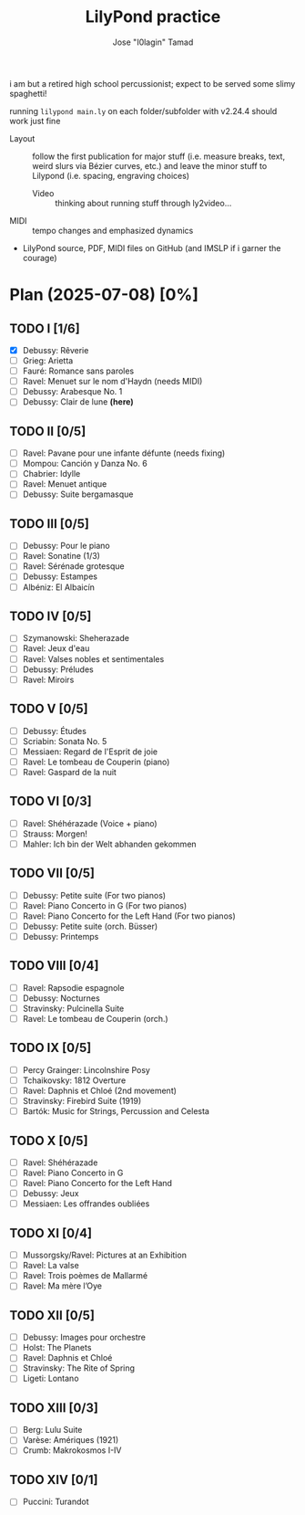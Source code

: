 :PROPERTIES:
:COOKIE_DATA: checkbox
:END:
#+TITLE: LilyPond practice
#+AUTHOR: Jose "I0lagin" Tamad

i am but a retired high school percussionist; expect to be served some slimy spaghetti!

running =lilypond main.ly= on each folder/subfolder with v2.24.4 should work just fine

- Layout :: follow the first publication for major stuff (i.e. measure breaks, text, weird slurs via Bézier curves, etc.) and leave the minor stuff to Lilypond (i.e. spacing, engraving choices)
  - Video :: thinking about running stuff through ly2video...
- MIDI :: tempo changes and emphasized dynamics
- LilyPond source, PDF, MIDI files on GitHub (and IMSLP if i garner the courage)

* Plan (2025-07-08) [0%]

** TODO I [1/6]

- [X] Debussy: Rêverie
- [ ] Grieg: Arietta
- [ ] Fauré: Romance sans paroles
- [ ] Ravel: Menuet sur le nom d'Haydn (needs MIDI)
- [ ] Debussy: Arabesque No. 1
- [ ] Debussy: Clair de lune *(here)*
  
** TODO II [0/5]

- [ ] Ravel: Pavane pour une infante défunte (needs fixing)
- [ ] Mompou: Canción y Danza No. 6
- [ ] Chabrier: Idylle
- [ ] Ravel: Menuet antique
- [ ] Debussy: Suite bergamasque

** TODO III [0/5]

- [ ] Debussy: Pour le piano
- [ ] Ravel: Sonatine (1/3)
- [ ] Ravel: Sérénade grotesque
- [ ] Debussy: Estampes
- [ ] Albéniz: El Albaicín

** TODO IV [0/5]

- [ ] Szymanowski: Sheherazade
- [ ] Ravel: Jeux d'eau
- [ ] Ravel: Valses nobles et sentimentales
- [ ] Debussy: Préludes
- [ ] Ravel: Miroirs

** TODO V [0/5]

- [ ] Debussy: Études
- [ ] Scriabin: Sonata No. 5
- [ ] Messiaen: Regard de l'Esprit de joie
- [ ] Ravel: Le tombeau de Couperin (piano)
- [ ] Ravel: Gaspard de la nuit

** TODO VI [0/3]

- [ ] Ravel: Shéhérazade (Voice + piano)
- [ ] Strauss: Morgen!
- [ ] Mahler: Ich bin der Welt abhanden gekommen

** TODO VII [0/5]

- [ ] Debussy: Petite suite (For two pianos)
- [ ] Ravel: Piano Concerto in G (For two pianos)
- [ ] Ravel: Piano Concerto for the Left Hand (For two pianos)
- [ ] Debussy: Petite suite (orch. Büsser)
- [ ] Debussy: Printemps

** TODO VIII [0/4]

- [ ] Ravel: Rapsodie espagnole
- [ ] Debussy: Nocturnes
- [ ] Stravinsky: Pulcinella Suite
- [ ] Ravel: Le tombeau de Couperin (orch.)

** TODO IX [0/5]

- [ ] Percy Grainger: Lincolnshire Posy
- [ ] Tchaikovsky: 1812 Overture
- [ ] Ravel: Daphnis et Chloé (2nd movement)
- [ ] Stravinsky: Firebird Suite (1919)
- [ ] Bartók: Music for Strings, Percussion and Celesta

** TODO X [0/5]

- [ ] Ravel: Shéhérazade
- [ ] Ravel: Piano Concerto in G
- [ ] Ravel: Piano Concerto for the Left Hand
- [ ] Debussy: Jeux
- [ ] Messiaen: Les offrandes oubliées

** TODO XI [0/4]

- [ ] Mussorgsky/Ravel: Pictures at an Exhibition
- [ ] Ravel: La valse
- [ ] Ravel: Trois poèmes de Mallarmé
- [ ] Ravel: Ma mère l’Oye

** TODO XII [0/5]

- [ ] Debussy: Images pour orchestre
- [ ] Holst: The Planets
- [ ] Ravel: Daphnis et Chloé
- [ ] Stravinsky: The Rite of Spring
- [ ] Ligeti: Lontano

** TODO XIII [0/3]

- [ ] Berg: Lulu Suite
- [ ] Varèse: Amériques (1921)
- [ ] Crumb: Makrokosmos I-IV

** TODO XIV [0/1]

- [ ] Puccini: Turandot
